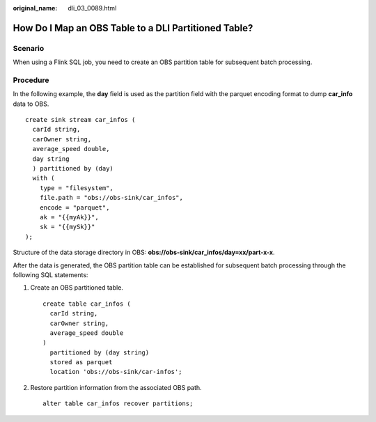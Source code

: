 :original_name: dli_03_0089.html

.. _dli_03_0089:

How Do I Map an OBS Table to a DLI Partitioned Table?
=====================================================

Scenario
--------

When using a Flink SQL job, you need to create an OBS partition table for subsequent batch processing.

Procedure
---------

In the following example, the **day** field is used as the partition field with the parquet encoding format to dump **car_info** data to OBS.

::

   create sink stream car_infos (
     carId string,
     carOwner string,
     average_speed double,
     day string
     ) partitioned by (day)
     with (
       type = "filesystem",
       file.path = "obs://obs-sink/car_infos",
       encode = "parquet",
       ak = "{{myAk}}",
       sk = "{{mySk}}"
   );

Structure of the data storage directory in OBS: **obs://obs-sink/car_infos/day=xx/part-x-x**.

After the data is generated, the OBS partition table can be established for subsequent batch processing through the following SQL statements:

#. Create an OBS partitioned table.

   ::

      create table car_infos (
        carId string,
        carOwner string,
        average_speed double
      )
        partitioned by (day string)
        stored as parquet
        location 'obs://obs-sink/car-infos';

#. Restore partition information from the associated OBS path.

   ::

      alter table car_infos recover partitions;
